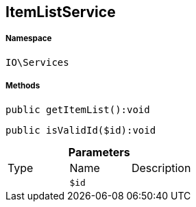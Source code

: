 :table-caption!:
:example-caption!:
:source-highlighter: prettify
:sectids!:
[[io__itemlistservice]]
== ItemListService





===== Namespace

`IO\Services`






===== Methods

[source%nowrap, php]
----

public getItemList():void

----

    







[source%nowrap, php]
----

public isValidId($id):void

----

    







.*Parameters*
|===
|Type |Name |Description
|
a|`$id`
|
|===


